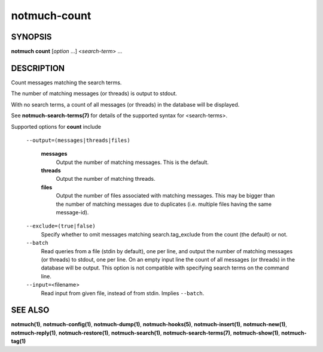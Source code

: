 =============
notmuch-count
=============

SYNOPSIS
========

**notmuch** **count** [*option* ...] <*search-term*> ...

DESCRIPTION
===========

Count messages matching the search terms.

The number of matching messages (or threads) is output to stdout.

With no search terms, a count of all messages (or threads) in the
database will be displayed.

See **notmuch-search-terms(7)** for details of the supported syntax for
<search-terms>.

Supported options for **count** include

    ``--output=(messages|threads|files)``

        **messages**
            Output the number of matching messages. This is the default.

        **threads**
            Output the number of matching threads.

        **files**
            Output the number of files associated with matching
            messages. This may be bigger than the number of matching
            messages due to duplicates (i.e. multiple files having the
            same message-id).

    ``--exclude=(true|false)``
        Specify whether to omit messages matching search.tag\_exclude
        from the count (the default) or not.

    ``--batch``
        Read queries from a file (stdin by default), one per line, and
        output the number of matching messages (or threads) to stdout,
        one per line. On an empty input line the count of all messages
        (or threads) in the database will be output. This option is not
        compatible with specifying search terms on the command line.

    ``--input=``\ <filename>
        Read input from given file, instead of from stdin. Implies
        ``--batch``.

SEE ALSO
========

**notmuch(1)**, **notmuch-config(1)**, **notmuch-dump(1)**,
**notmuch-hooks(5)**, **notmuch-insert(1)**, **notmuch-new(1)**,
**notmuch-reply(1)**, **notmuch-restore(1)**, **notmuch-search(1)**,
**notmuch-search-terms(7)**, **notmuch-show(1)**, **notmuch-tag(1)**
